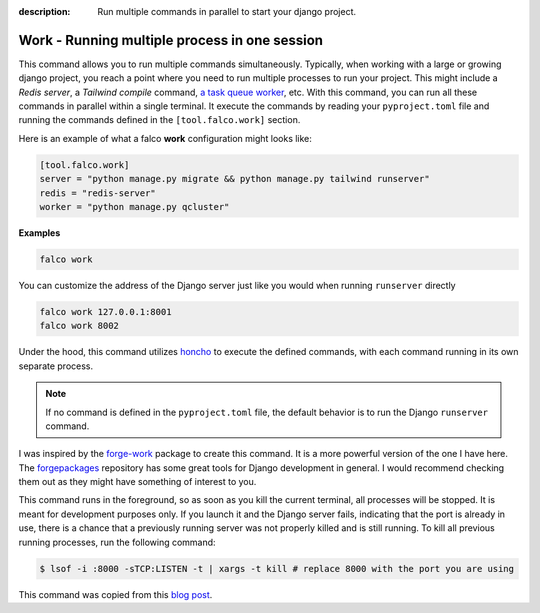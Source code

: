 :description: Run multiple commands in parallel to start your django project.

Work - Running multiple process in one session
==============================================

.. cappa:: falco.management.commands.Work


This command allows you to run multiple commands simultaneously. Typically, when working with a large or growing django project, you
reach a point where you need to run multiple processes to run your project. This might include a *Redis server*, a *Tailwind compile* command,
`a task queue worker </guides/task_queues_and_schedulers.html>`_, etc. With this command, you can run all these commands in parallel within a single terminal.
It execute the commands by reading your ``pyproject.toml`` file and running the commands defined in the ``[tool.falco.work]`` section.

Here is an example of what a falco **work** configuration might looks like:

.. code:: toml

   [tool.falco.work]
   server = "python manage.py migrate && python manage.py tailwind runserver"
   redis = "redis-server"
   worker = "python manage.py qcluster"

**Examples**

.. code-block:: bash

      falco work

You can customize the address of the Django server just like you would when running ``runserver`` directly

.. code-block:: bash

      falco work 127.0.0.1:8001
      falco work 8002

Under the hood, this command utilizes `honcho <https://github.com/nickstenning/honcho>`_ to execute the defined commands, with each command running in its own separate process.

.. note::

   If no command is defined in the ``pyproject.toml`` file, the default behavior is to run the Django ``runserver`` command.

I was inspired by the `forge-work <https://www.forgepackages.com/docs/forge-work/>`_ package to create this command. It is a more powerful version of the one I have here.
The `forgepackages <https://github.com/forgepackages>`_ repository has some great tools for Django development in general. I would recommend checking them out as they might have something of interest to you.

This command runs in the foreground, so as soon as you kill the current terminal, all processes will be stopped. It is meant for development purposes only.
If you launch it and the Django server fails, indicating that the port is already in use, there is a chance that a previously running server was not properly killed
and is still running. To kill all previous running processes, run the following command:

.. code:: bash

   $ lsof -i :8000 -sTCP:LISTEN -t | xargs -t kill # replace 8000 with the port you are using

This command was copied from this `blog post <https://adamj.eu/tech/2023/11/19/django-stop-backgrounded-runserver/>`_.
